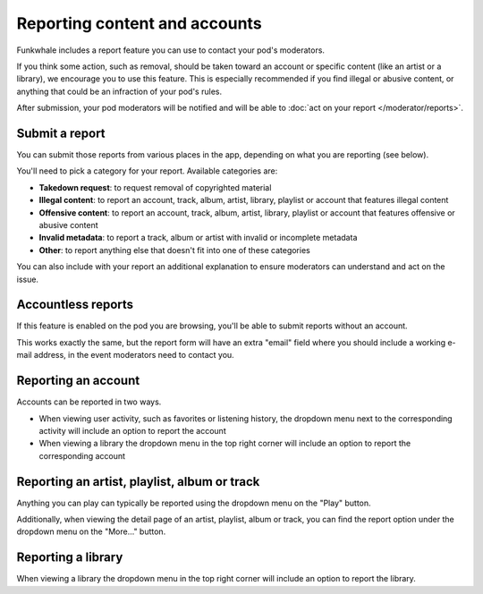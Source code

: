 Reporting content and accounts
==============================

Funkwhale includes a report feature you can use to contact your pod's moderators.

If you think some action, such as removal, should be taken toward an account or specific content (like an artist or a library), we encourage you to use
this feature. This is especially recommended if you find illegal or abusive content, or anything that could be an infraction of your pod's rules.

After submission, your pod moderators will be notified and will be able to :doc:`act on your report </moderator/reports>`.

Submit a report
---------------

You can submit those reports from various places in the app, depending on what you are reporting (see below).

You'll need to pick a category for your report. Available categories are:

- **Takedown request**: to request removal of copyrighted material
- **Illegal content**: to report an account, track, album, artist, library, playlist or account that features illegal content
- **Offensive content**: to report an account, track, album, artist, library, playlist or account that features offensive or abusive content
- **Invalid metadata**: to report a track, album or artist with invalid or incomplete metadata
- **Other**: to report anything else that doesn't fit into one of these categories

You can also include with your report an additional explanation to ensure moderators can understand and act on the issue.

Accountless reports
-------------------

If this feature is enabled on the pod you are browsing, you'll be able to submit reports without an account.

This works exactly the same, but the report form will have an extra "email" field where you should include a working
e-mail address, in the event moderators need to contact you.

Reporting an account
--------------------

Accounts can be reported in two ways.

- When viewing user activity, such as favorites or listening history, the dropdown menu next to the corresponding activity will include an option to report the account
- When viewing a library the dropdown menu in the top right corner will include an option to report the corresponding account

Reporting an artist, playlist, album or track
---------------------------------------------

Anything you can play can typically be reported using the dropdown menu on the "Play" button.

Additionally, when viewing the detail page of an artist, playlist, album or track, you can find the
report option under the dropdown menu on the "More…" button.


Reporting a library
-------------------

When viewing a library the dropdown menu in the top right corner will include an option to report the library.
